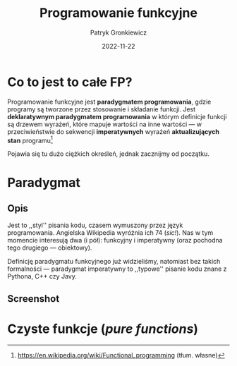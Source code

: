 #+title: Programowanie funkcyjne
#+startup: beamer
#+beamer_theme: Luebeck
#+beamer_color_theme: structure
#+beamer_font_theme: professionalfonts
#+latex_class: beamer
#+latex_class_options: [presentation]
#+author: Patryk Gronkiewicz
#+language: pl
#+date: 2022-11-22
#+options: toc:nil tags:nil todo:nil
#+latex_header_extra: \institute[KNML]{KN Machine Learning}
#+latex_header_extra: \setbeamercovered{transparent}
#+latex_header_extra: \newtheorem{uw}{Uwaga}[section]
#+latex_header_extra: \newtheorem{prz}{Przykład}[section]
#+latex_header_extra: \newtheorem{deff}{Definicja}[section]

* Co to jest to całe FP?
#+begin_deff
Programowanie funkcyjne jest *paradygmatem programowania*, gdzie programy są tworzone przez stosowanie i składanie funkcji.
Jest *deklaratywnym paradygmatem programowania* w którym definicje funkcji są drzewem wyrażeń, które mapuje wartości na inne wartości --- w przeciwieństwie do sekwencji *imperatywnych* wyrażeń *aktualizujących stan* programu[fn:wikidef]
#+end_deff
#+beamer: \pause
Pojawia się tu dużo ciężkich określeń, jednak zacznijmy od początku.

[fn:wikidef]https://en.wikipedia.org/wiki/Functional_programming (tłum. własne)
* Paradygmat
** Opis :BMCOL:
:PROPERTIES:
:BEAMER_col: 0.65
:END:
Jest to ,,styl'' pisania kodu, czasem wymuszony przez język programowania.
Angielska Wikipedia wyróżnia ich 74 (/sic!/).
Nas w tym momencie interesują dwa (i pół): funkcyjny i imperatywny (oraz pochodna tego drugiego --- obiektowy).

Definicję paradygmatu funkcyjnego już widzieliśmy, natomiast bez takich formalności --- paradygmat imperatywny to ,,typowe'' pisanie kodu znane z Pythona, C++ czy Javy.
** Screenshot :BMCOL:
:PROPERTIES:
:BEAMER_col: 0.25
:END:
#+attr_latex: :width 0.45\textwidth
[[./img/paradigms.png]]
* Czyste funkcje (/pure functions/)
